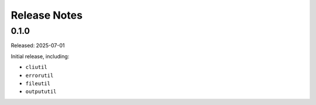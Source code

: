 =============
Release Notes
=============

-----
0.1.0
-----

Released: 2025-07-01

Initial release, including:

*  ``cliutil``

*  ``errorutil``

*  ``fileutil``

*  ``outpututil``
